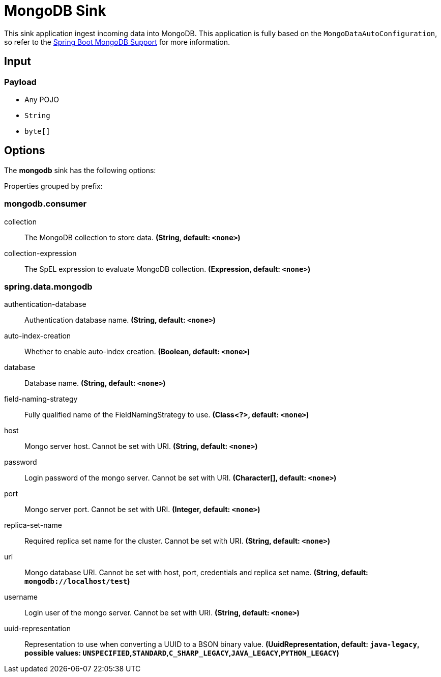 //tag::ref-doc[]
= MongoDB Sink

This sink application ingest incoming data into MongoDB.
This application is fully based on the `MongoDataAutoConfiguration`, so refer to the https://docs.spring.io/spring-boot/docs/current/reference/html/boot-features.html#boot-features-mongodb[Spring Boot MongoDB Support] for more information.

== Input

=== Payload

* Any POJO
* `String`
* `byte[]`

== Options

The **$$mongodb$$** $$sink$$ has the following options:


//tag::configuration-properties[]
Properties grouped by prefix:


=== mongodb.consumer

$$collection$$:: $$The MongoDB collection to store data.$$ *($$String$$, default: `$$<none>$$`)*
$$collection-expression$$:: $$The SpEL expression to evaluate MongoDB collection.$$ *($$Expression$$, default: `$$<none>$$`)*

=== spring.data.mongodb

$$authentication-database$$:: $$Authentication database name.$$ *($$String$$, default: `$$<none>$$`)*
$$auto-index-creation$$:: $$Whether to enable auto-index creation.$$ *($$Boolean$$, default: `$$<none>$$`)*
$$database$$:: $$Database name.$$ *($$String$$, default: `$$<none>$$`)*
$$field-naming-strategy$$:: $$Fully qualified name of the FieldNamingStrategy to use.$$ *($$Class<?>$$, default: `$$<none>$$`)*
$$host$$:: $$Mongo server host. Cannot be set with URI.$$ *($$String$$, default: `$$<none>$$`)*
$$password$$:: $$Login password of the mongo server. Cannot be set with URI.$$ *($$Character[]$$, default: `$$<none>$$`)*
$$port$$:: $$Mongo server port. Cannot be set with URI.$$ *($$Integer$$, default: `$$<none>$$`)*
$$replica-set-name$$:: $$Required replica set name for the cluster. Cannot be set with URI.$$ *($$String$$, default: `$$<none>$$`)*
$$uri$$:: $$Mongo database URI. Cannot be set with host, port, credentials and replica set name.$$ *($$String$$, default: `$$mongodb://localhost/test$$`)*
$$username$$:: $$Login user of the mongo server. Cannot be set with URI.$$ *($$String$$, default: `$$<none>$$`)*
$$uuid-representation$$:: $$Representation to use when converting a UUID to a BSON binary value.$$ *($$UuidRepresentation$$, default: `$$java-legacy$$`, possible values: `UNSPECIFIED`,`STANDARD`,`C_SHARP_LEGACY`,`JAVA_LEGACY`,`PYTHON_LEGACY`)*
//end::configuration-properties[]

//end::ref-doc[]
